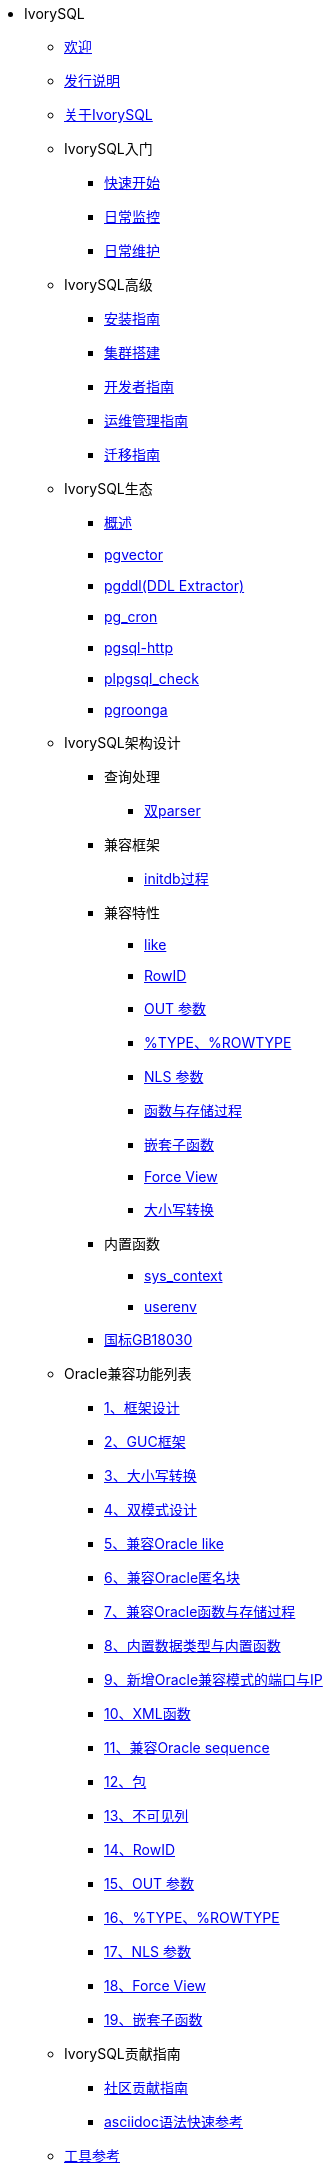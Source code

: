 * IvorySQL
** xref:master/welcome.adoc[欢迎]
** xref:master/1.adoc[发行说明]
** xref:master/2.adoc[关于IvorySQL]
** IvorySQL入门
*** xref:master/3.1.adoc[快速开始]
*** xref:master/3.2.adoc[日常监控]
*** xref:master/3.3.adoc[日常维护]
** IvorySQL高级
*** xref:master/4.1.adoc[安装指南]
*** xref:master/4.2.adoc[集群搭建]
*** xref:master/4.3.adoc[开发者指南]
*** xref:master/4.4.adoc[运维管理指南]
*** xref:master/4.5.adoc[迁移指南]
** IvorySQL生态
*** xref:master/5.0.adoc[概述]
*** xref:master/5.2.adoc[pgvector]
*** xref:master/5.3.adoc[pgddl(DDL Extractor)]
*** xref:master/5.4.adoc[pg_cron]
*** xref:master/5.5.adoc[pgsql-http]
*** xref:master/5.6.adoc[plpgsql_check]
*** xref:master/5.7.adoc[pgroonga]
** IvorySQL架构设计
*** 查询处理
**** xref:master/6.1.1.adoc[双parser]
*** 兼容框架
**** xref:master/6.2.1.adoc[initdb过程]
*** 兼容特性
**** xref:master/6.3.1.adoc[like]
**** xref:master/6.3.3.adoc[RowID]
**** xref:master/6.3.2.adoc[OUT 参数]
**** xref:master/6.3.4.adoc[%TYPE、%ROWTYPE]
**** xref:master/6.3.5.adoc[NLS 参数]
**** xref:master/6.3.6.adoc[函数与存储过程]
**** xref:master/6.3.7.adoc[嵌套子函数]
**** xref:master/6.3.8.adoc[Force View]
**** xref:master/6.3.9.adoc[大小写转换]
*** 内置函数
**** xref:master/6.4.1.adoc[sys_context]
**** xref:master/6.4.2.adoc[userenv]
*** xref:master/6.5.adoc[国标GB18030]
** Oracle兼容功能列表
*** xref:master/7.1.adoc[1、框架设计]
*** xref:master/7.2.adoc[2、GUC框架]
*** xref:master/7.3.adoc[3、大小写转换]
*** xref:master/7.4.adoc[4、双模式设计]
*** xref:master/7.5.adoc[5、兼容Oracle like]
*** xref:master/7.6.adoc[6、兼容Oracle匿名块]
*** xref:master/7.7.adoc[7、兼容Oracle函数与存储过程]
*** xref:master/7.8.adoc[8、内置数据类型与内置函数]
*** xref:master/7.9.adoc[9、新增Oracle兼容模式的端口与IP]
*** xref:master/7.10.adoc[10、XML函数]
*** xref:master/7.11.adoc[11、兼容Oracle sequence]
*** xref:master/7.12.adoc[12、包]
*** xref:master/7.13.adoc[13、不可见列]
*** xref:master/7.14.adoc[14、RowID]
*** xref:master/7.15.adoc[15、OUT 参数]
*** xref:master/7.16.adoc[16、%TYPE、%ROWTYPE]
*** xref:master/7.17.adoc[17、NLS 参数]
*** xref:master/7.18.adoc[18、Force View]
*** xref:master/7.19.adoc[19、嵌套子函数]
** IvorySQL贡献指南
*** xref:master/8.1.adoc[社区贡献指南]
*** xref:master/8.2.adoc[asciidoc语法快速参考]
** xref:master/9.adoc[工具参考]
** xref:master/10.adoc[FAQ]
* PostgreSQL
** xref:master/100.adoc[PG参数参考手册]
** xref:master/110.adoc[PG函数参考手册]
